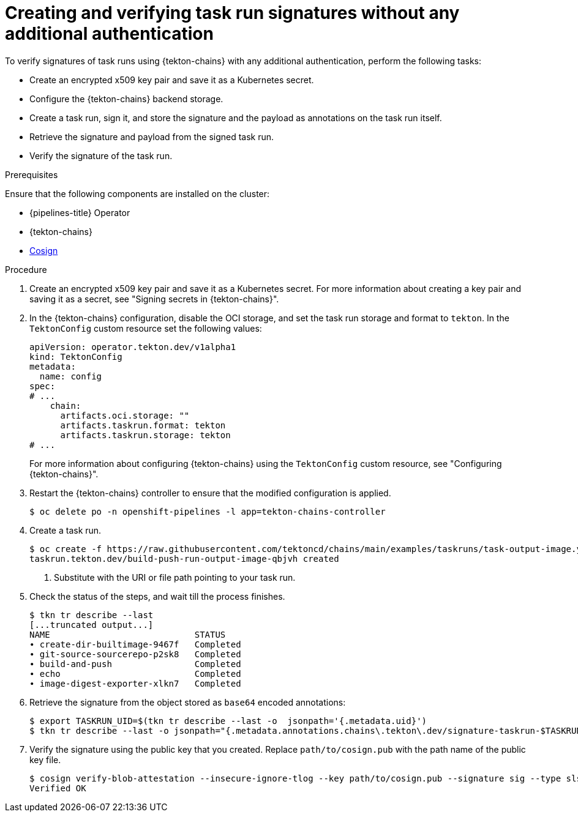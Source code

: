 // This module is included in the following assembly:
//
// *cicd/pipelines/using-tekton-chains-for-pipelines-supply-chain-security.adoc

:_content-type: PROCEDURE
[id="creating-and-verifying-task-run-signatures-without-any-additional-authentication_{context}"]
= Creating and verifying task run signatures without any additional authentication

[role="_abstract"]
To verify signatures of task runs using {tekton-chains} with any additional authentication, perform the following tasks:

* Create an encrypted x509 key pair and save it as a Kubernetes secret.
* Configure the {tekton-chains} backend storage.
* Create a task run, sign it, and store the signature and the payload as annotations on the task run itself.
* Retrieve the signature and payload from the signed task run.
* Verify the signature of the task run.

.Prerequisites
Ensure that the following components are installed on the cluster:

* {pipelines-title} Operator
* {tekton-chains}
* link:https://docs.sigstore.dev/cosign/installation/[Cosign]

.Procedure

. Create an encrypted x509 key pair and save it as a Kubernetes secret. For more information about creating a key pair and saving it as a secret, see "Signing secrets in {tekton-chains}".
. In the {tekton-chains} configuration, disable the OCI storage, and set the task run storage and format to `tekton`. In the `TektonConfig` custom resource set the following values:
+
[source,yaml]
----
apiVersion: operator.tekton.dev/v1alpha1
kind: TektonConfig
metadata:
  name: config
spec:
# ...
    chain:
      artifacts.oci.storage: ""
      artifacts.taskrun.format: tekton
      artifacts.taskrun.storage: tekton
# ...
----
+
For more information about configuring {tekton-chains} using the `TektonConfig` custom resource, see "Configuring {tekton-chains}".
. Restart the {tekton-chains} controller to ensure that the modified configuration is applied.
+
[source.terminal]
----
$ oc delete po -n openshift-pipelines -l app=tekton-chains-controller
----

. Create a task run.
+
[source,terminal]
----
$ oc create -f https://raw.githubusercontent.com/tektoncd/chains/main/examples/taskruns/task-output-image.yaml <1>
taskrun.tekton.dev/build-push-run-output-image-qbjvh created
----
<1> Substitute with the URI or file path pointing to your task run.

. Check the status of the steps, and wait till the process finishes.
+
[source,terminal]
----
$ tkn tr describe --last
[...truncated output...]
NAME                            STATUS
∙ create-dir-builtimage-9467f   Completed
∙ git-source-sourcerepo-p2sk8   Completed
∙ build-and-push                Completed
∙ echo                          Completed
∙ image-digest-exporter-xlkn7   Completed
----

. Retrieve the signature from the object stored as `base64` encoded annotations:
+
[source,terminal]
----
$ export TASKRUN_UID=$(tkn tr describe --last -o  jsonpath='{.metadata.uid}')
$ tkn tr describe --last -o jsonpath="{.metadata.annotations.chains\.tekton\.dev/signature-taskrun-$TASKRUN_UID}" | base64 -d > sig
----

. Verify the signature using the public key that you created. Replace `path/to/cosign.pub` with the path name of the public key file.
+
[source,terminal]
----
$ cosign verify-blob-attestation --insecure-ignore-tlog --key path/to/cosign.pub --signature sig --type slsaprovenance --check-claims=false /dev/null
Verified OK
----

